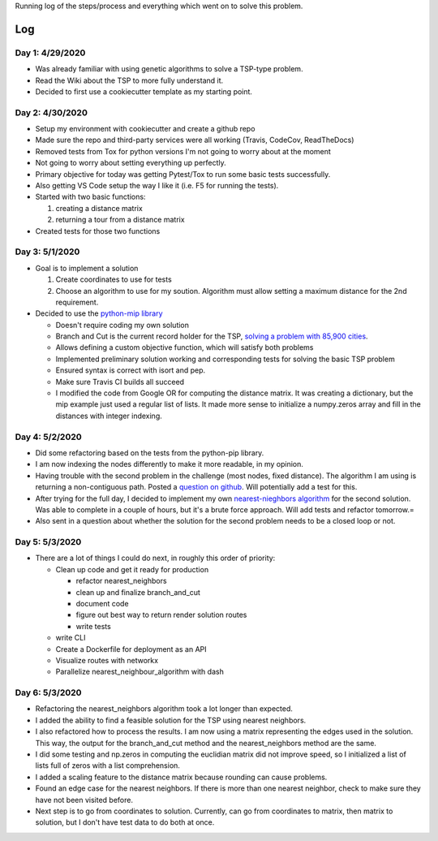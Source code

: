 Running log of the steps/process and everything which went on to solve this problem.

Log
------------

Day 1: 4/29/2020
################

+ Was already familiar with using genetic algorithms to solve a TSP-type problem.
+ Read the Wiki about the TSP to more fully understand it.
+ Decided to first use a cookiecutter template as my starting point.

Day 2: 4/30/2020
################

+ Setup my environment with cookiecutter and create a github repo
+ Made sure the repo and third-party services were all working (Travis, CodeCov, ReadTheDocs)
+ Removed tests from Tox for python versions I'm not going to worry about at the moment
+ Not going to worry about setting everything up perfectly.
+ Primary objective for today was getting Pytest/Tox to run some basic tests successfully.
+ Also getting VS Code setup the way I like it (i.e. F5 for running the tests).
+ Started with two basic functions:

  1. creating a distance matrix
  2. returning a tour from a distance matrix

+ Created tests for those two functions

Day 3: 5/1/2020
################

+ Goal is to implement a solution

  1. Create coordinates to use for tests
  2. Choose an algorithm to use for my soution. Algorithm must allow setting a maximum distance for the 2nd requirement.

+ Decided to use the `python-mip library <https://python-mip.readthedocs.io/en/latest/examples.html>`_

  + Doesn't require coding my own solution
  + Branch and Cut is the current record holder for the TSP, `solving a problem with 85,900 cities <https://en.wikipedia.org/wiki/Travelling_salesman_problem#Computing_a_solution/>`_.
  + Allows defining a custom objective function, which will satisfy both problems
  + Implemented preliminary solution working and corresponding tests for solving the basic TSP problem
  + Ensured syntax is correct with isort and pep.
  + Make sure Travis CI builds all succeed
  + I modified the code from Google OR for computing the distance matrix. It was creating a dictionary, but the mip example just used a regular list of lists. It made more sense to initialize a numpy.zeros array and fill in the distances with integer indexing.

Day 4: 5/2/2020
################
+ Did some refactoring based on the tests from the python-pip library.
+ I am now indexing the nodes differently to make it more readable, in my opinion.
+ Having trouble with the second problem in the challenge (most nodes, fixed distance). The algorithm I am using is returning a non-contiguous path. Posted a `question on github <https://github.com/coin-or/python-mip/issues/96>`_. Will potentially add a test for this.
+ After trying for the full day, I decided to implement my own `nearest-nieghbors algorithm <https://en.wikipedia.org/wiki/Nearest_neighbour_algorithm>`_ for the second solution. Was able to complete in a couple of hours, but it's a brute force approach. Will add tests and refactor tomorrow.=
+ Also sent in a question about whether the solution for the second problem needs to be a closed loop or not.

Day 5: 5/3/2020
################
+ There are a lot of things I could do next, in roughly this order of priority:

  + Clean up code and get it ready for production

    + refactor nearest_neighbors
    + clean up and finalize branch_and_cut
    + document code
    + figure out best way to return render solution routes
    + write tests

  + write CLI
  + Create a Dockerfile for deployment as an API
  + Visualize routes with networkx
  + Parallelize nearest_neighbour_algorithm with dash

Day 6: 5/3/2020
################
+ Refactoring the nearest_neighbors algorithm took a lot longer than expected.
+ I added the ability to find a feasible solution for the TSP using nearest neighbors.
+ I also refactored how to process the results. I am now using a matrix representing the edges used in the solution. This way, the output for the branch_and_cut method and the nearest_neighbors method are the same.
+ I did some testing and np.zeros in computing the euclidian matrix did not improve speed, so I initialized a list of lists full of zeros with a list comprehension.
+ I added a scaling feature to the distance matrix because rounding can cause problems.
+ Found an edge case for the nearest neighbors. If there is more than one nearest neighbor, check to make sure they have not been visited before.
+ Next step is to go from coordinates to solution. Currently, can go from coordinates to matrix, then matrix to solution, but I don't have test data to do both at once.

